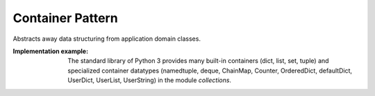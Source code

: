 .. _container_pattern:

*****************
Container Pattern
*****************

Abstracts away data structuring from application domain classes.

:Implementation example:
 The standard library of Python 3 provides many built-in containers
 (dict, list, set, tuple) and specialized container datatypes (namedtuple, deque,
 ChainMap, Counter, OrderedDict, defaultDict, UserDict, UserList, UserString)
 in the module *collections*.
